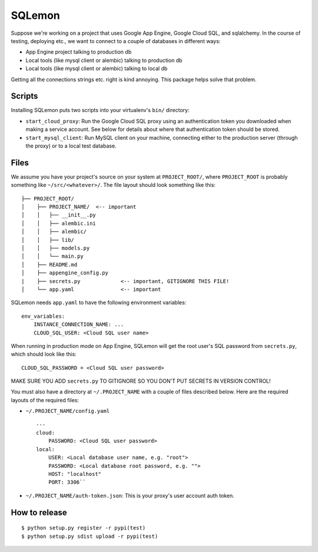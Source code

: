 SQLemon
=======

Suppose we're working on a project that uses Google App Engine, Google Cloud SQL, and sqlalchemy. In the course of testing, deploying etc., we want to connect to a couple of databases in different ways:

-  App Engine project talking to production db
-  Local tools (like mysql client or alembic) talking to production db
-  Local tools (like mysql client or alembic) talking to local db

Getting all the connections strings etc. right is kind annoying. This
package helps solve that problem.

Scripts
-------

Installing SQLemon puts two scripts into your virtualenv's ``bin/``
directory:

-  ``start_cloud_proxy``: Run the Google Cloud SQL proxy using an
   authentication token you downloaded when making a service account.
   See below for details about where that authentication token should be
   stored.

-  ``start_mysql_client``: Run MySQL client on your machine, connecting
   either to the production server (through the proxy) or to a local
   test database.

Files
-----

We assume you have your project's source on your system at
``PROJECT_ROOT/``, where ``PROJECT_ROOT`` is probably something like
``~/src/<whatever>/``. The file layout should look something like this:

::

    ├── PROJECT_ROOT/
    │    ├── PROJECT_NAME/  <-- important
    │    │   ├── __init__.py
    │    │   ├── alembic.ini
    │    │   ├── alembic/
    │    │   ├── lib/
    │    │   ├── models.py
    │    │   └── main.py
    │    ├── README.md
    │    ├── appengine_config.py
    |    ├── secrets.py             <-- important, GITIGNORE THIS FILE!
    │    └── app.yaml               <-- important

SQLemon needs ``app.yaml`` to have the following environment variables:

::

    env_variables:
        INSTANCE_CONNECTION_NAME: ...
        CLOUD_SQL_USER: <Cloud SQL user name>

When running in production mode on App Engine, SQLemon will get the root
user's SQL password from ``secrets.py``, which should look like this:

::

    CLOUD_SQL_PASSWORD = <Cloud SQL user password>

MAKE SURE YOU ADD ``secrets.py`` TO GITIGNORE SO YOU DON'T PUT SECRETS
IN VERSION CONTROL!

You must also have a directory at ``~/.PROJECT_NAME`` with a couple of
files described below. Here are the required layouts of the required
files:

- ``~/.PROJECT_NAME/config.yaml``
  ::

     ---
     cloud:
         PASSWORD: <Cloud SQL user password>
     local:
         USER: <Local database user name, e.g. "root">
         PASSWORD: <Local database root password, e.g. "">
         HOST: "localhost"
         PORT: 3306``

-  ``~/.PROJECT_NAME/auth-token.json``: This is your proxy's user
   account auth token.

How to release
--------------

::

        $ python setup.py register -r pypi(test)
        $ python setup.py sdist upload -r pypi(test)

